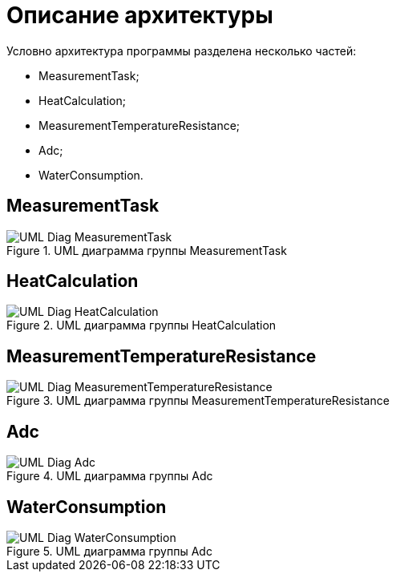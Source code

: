 :toc: macro

= Описание архитектуры

Условно архитектура программы разделена несколько частей: 

* MeasurementTask;
* HeatCalculation;
* MeasurementTemperatureResistance;
* Adc;
* WaterConsumption.

== MeasurementTask

.UML диаграмма группы MeasurementTask
image::UML_Diag_MeasurementTask.jpg[]

== HeatCalculation

.UML диаграмма группы HeatCalculation
image::UML_Diag_HeatCalculation.jpg[]

== MeasurementTemperatureResistance

.UML диаграмма группы MeasurementTemperatureResistance
image::UML_Diag_MeasurementTemperatureResistance.jpg[]

== Adc

.UML диаграмма группы Adc
image::UML_Diag_Adc.jpg[]

== WaterConsumption

.UML диаграмма группы Adc
image::UML_Diag_WaterConsumption.jpg[]